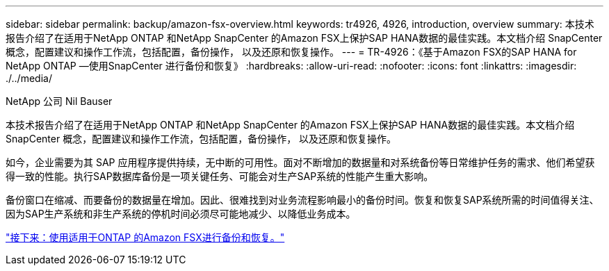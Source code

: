 ---
sidebar: sidebar 
permalink: backup/amazon-fsx-overview.html 
keywords: tr4926, 4926, introduction, overview 
summary: 本技术报告介绍了在适用于NetApp ONTAP 和NetApp SnapCenter 的Amazon FSX上保护SAP HANA数据的最佳实践。本文档介绍 SnapCenter 概念，配置建议和操作工作流，包括配置，备份操作， 以及还原和恢复操作。 
---
= TR-4926：《基于Amazon FSX的SAP HANA for NetApp ONTAP —使用SnapCenter 进行备份和恢复》
:hardbreaks:
:allow-uri-read: 
:nofooter: 
:icons: font
:linkattrs: 
:imagesdir: ./../media/


NetApp 公司 Nil Bauser

本技术报告介绍了在适用于NetApp ONTAP 和NetApp SnapCenter 的Amazon FSX上保护SAP HANA数据的最佳实践。本文档介绍 SnapCenter 概念，配置建议和操作工作流，包括配置，备份操作， 以及还原和恢复操作。

如今，企业需要为其 SAP 应用程序提供持续，无中断的可用性。面对不断增加的数据量和对系统备份等日常维护任务的需求、他们希望获得一致的性能。执行SAP数据库备份是一项关键任务、可能会对生产SAP系统的性能产生重大影响。

备份窗口在缩减、而要备份的数据量在增加。因此、很难找到对业务流程影响最小的备份时间。恢复和恢复SAP系统所需的时间值得关注、因为SAP生产系统和非生产系统的停机时间必须尽可能地减少、以降低业务成本。

link:amazon-fsx-backup-and-recovery-using-amazon-fsx-for-ontap.html["接下来：使用适用于ONTAP 的Amazon FSX进行备份和恢复。"]
